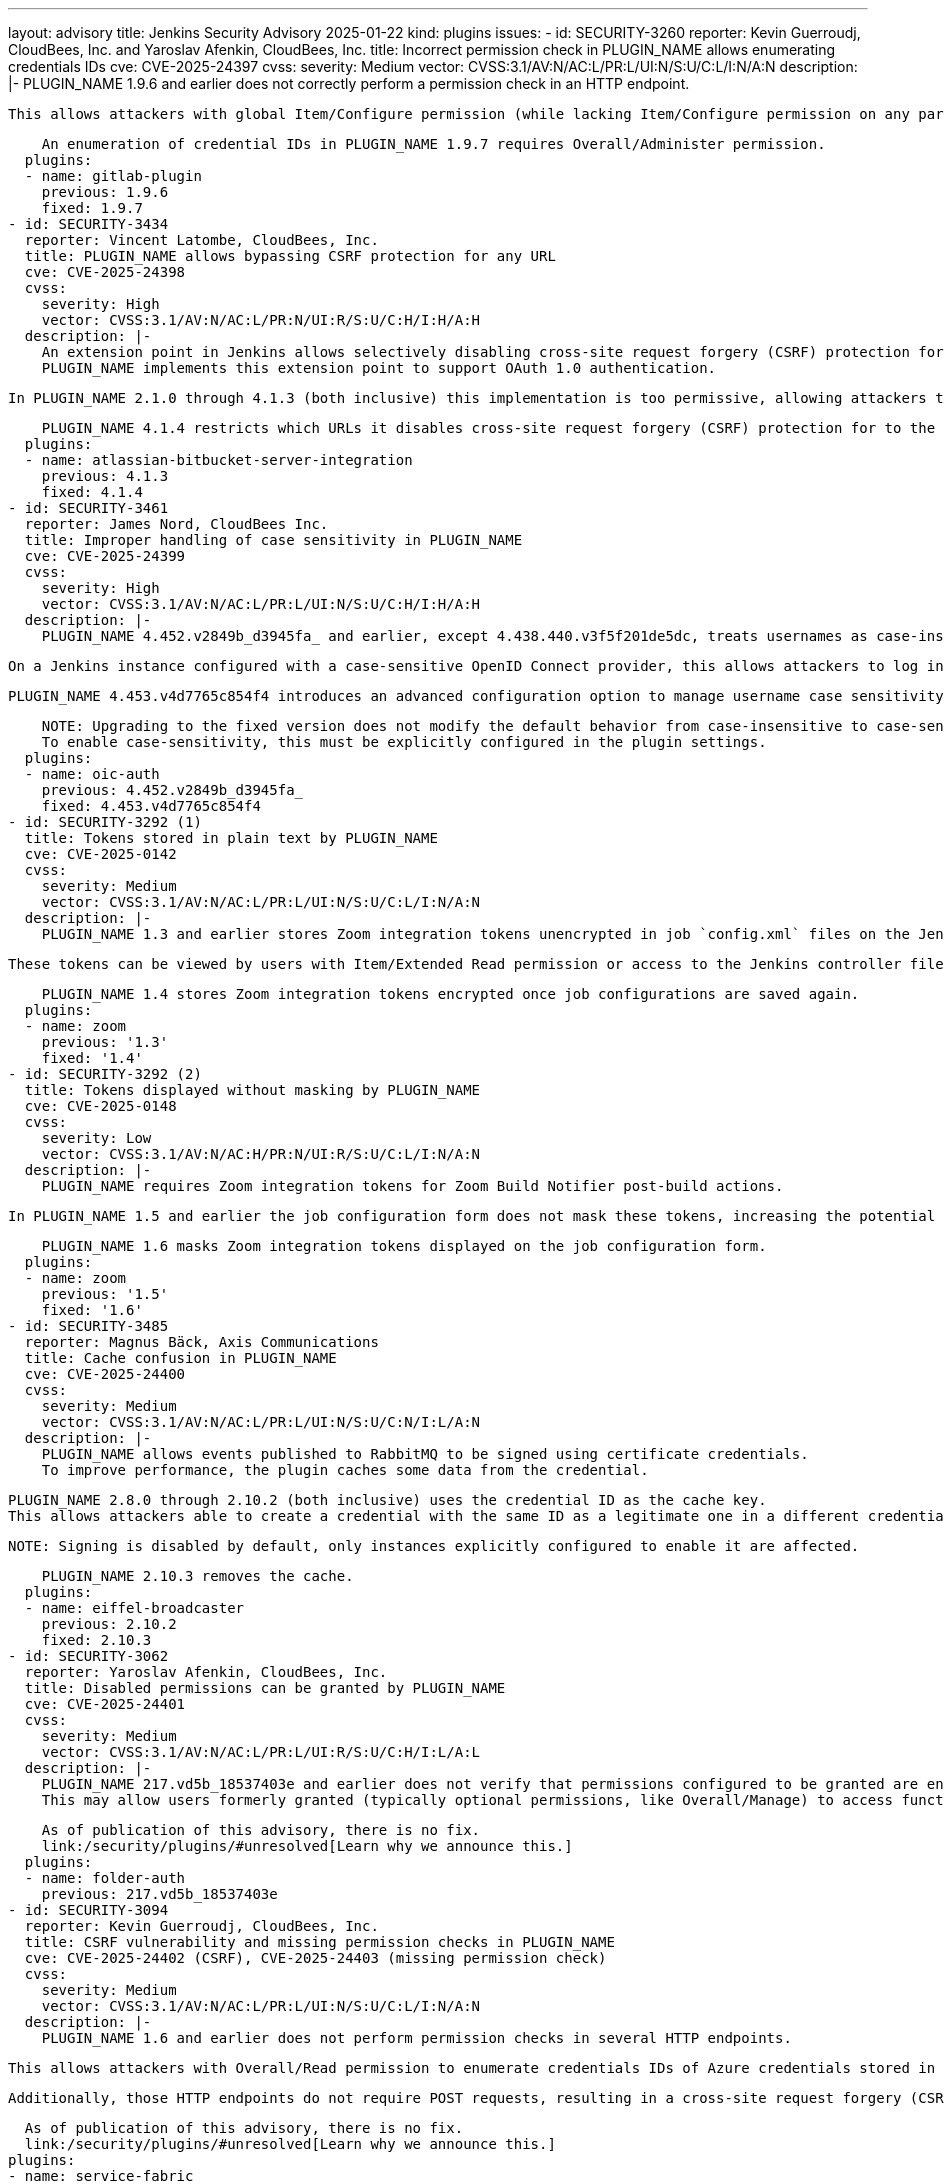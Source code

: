 ---
layout: advisory
title: Jenkins Security Advisory 2025-01-22
kind: plugins
issues:
- id: SECURITY-3260
  reporter: Kevin Guerroudj, CloudBees, Inc. and Yaroslav Afenkin, CloudBees, Inc.
  title: Incorrect permission check in PLUGIN_NAME allows enumerating credentials
    IDs
  cve: CVE-2025-24397
  cvss:
    severity: Medium
    vector: CVSS:3.1/AV:N/AC:L/PR:L/UI:N/S:U/C:L/I:N/A:N
  description: |-
    PLUGIN_NAME 1.9.6 and earlier does not correctly perform a permission check in an HTTP endpoint.

    This allows attackers with global Item/Configure permission (while lacking Item/Configure permission on any particular job) to enumerate credential IDs of GitLab API token credentials and Secret text credentials stored in Jenkins. Those can be used as part of an attack to capture the credentials using another vulnerability.

    An enumeration of credential IDs in PLUGIN_NAME 1.9.7 requires Overall/Administer permission.
  plugins:
  - name: gitlab-plugin
    previous: 1.9.6
    fixed: 1.9.7
- id: SECURITY-3434
  reporter: Vincent Latombe, CloudBees, Inc.
  title: PLUGIN_NAME allows bypassing CSRF protection for any URL
  cve: CVE-2025-24398
  cvss:
    severity: High
    vector: CVSS:3.1/AV:N/AC:L/PR:N/UI:R/S:U/C:H/I:H/A:H
  description: |-
    An extension point in Jenkins allows selectively disabling cross-site request forgery (CSRF) protection for specific URLs.
    PLUGIN_NAME implements this extension point to support OAuth 1.0 authentication.

    In PLUGIN_NAME 2.1.0 through 4.1.3 (both inclusive) this implementation is too permissive, allowing attackers to craft URLs that would bypass the CSRF protection of any target URL.

    PLUGIN_NAME 4.1.4 restricts which URLs it disables cross-site request forgery (CSRF) protection for to the URLs that needs it.
  plugins:
  - name: atlassian-bitbucket-server-integration
    previous: 4.1.3
    fixed: 4.1.4
- id: SECURITY-3461
  reporter: James Nord, CloudBees Inc.
  title: Improper handling of case sensitivity in PLUGIN_NAME
  cve: CVE-2025-24399
  cvss:
    severity: High
    vector: CVSS:3.1/AV:N/AC:L/PR:L/UI:N/S:U/C:H/I:H/A:H
  description: |-
    PLUGIN_NAME 4.452.v2849b_d3945fa_ and earlier, except 4.438.440.v3f5f201de5dc, treats usernames as case-insensitive.

    On a Jenkins instance configured with a case-sensitive OpenID Connect provider, this allows attackers to log in as any user by providing a username that differs only in letter case, potentially gaining administrator access to Jenkins.

    PLUGIN_NAME 4.453.v4d7765c854f4 introduces an advanced configuration option to manage username case sensitivity, with default to case-sensitive.

    NOTE: Upgrading to the fixed version does not modify the default behavior from case-insensitive to case-sensitive.
    To enable case-sensitivity, this must be explicitly configured in the plugin settings.
  plugins:
  - name: oic-auth
    previous: 4.452.v2849b_d3945fa_
    fixed: 4.453.v4d7765c854f4
- id: SECURITY-3292 (1)
  title: Tokens stored in plain text by PLUGIN_NAME
  cve: CVE-2025-0142
  cvss:
    severity: Medium
    vector: CVSS:3.1/AV:N/AC:L/PR:L/UI:N/S:U/C:L/I:N/A:N
  description: |-
    PLUGIN_NAME 1.3 and earlier stores Zoom integration tokens unencrypted in job `config.xml` files on the Jenkins controller as part of its configuration.

    These tokens can be viewed by users with Item/Extended Read permission or access to the Jenkins controller file system.

    PLUGIN_NAME 1.4 stores Zoom integration tokens encrypted once job configurations are saved again.
  plugins:
  - name: zoom
    previous: '1.3'
    fixed: '1.4'
- id: SECURITY-3292 (2)
  title: Tokens displayed without masking by PLUGIN_NAME
  cve: CVE-2025-0148
  cvss:
    severity: Low
    vector: CVSS:3.1/AV:N/AC:H/PR:N/UI:R/S:U/C:L/I:N/A:N
  description: |-
    PLUGIN_NAME requires Zoom integration tokens for Zoom Build Notifier post-build actions.

    In PLUGIN_NAME 1.5 and earlier the job configuration form does not mask these tokens, increasing the potential for attackers to observe and capture them.

    PLUGIN_NAME 1.6 masks Zoom integration tokens displayed on the job configuration form.
  plugins:
  - name: zoom
    previous: '1.5'
    fixed: '1.6'
- id: SECURITY-3485
  reporter: Magnus Bäck, Axis Communications
  title: Cache confusion in PLUGIN_NAME
  cve: CVE-2025-24400
  cvss:
    severity: Medium
    vector: CVSS:3.1/AV:N/AC:L/PR:L/UI:N/S:U/C:N/I:L/A:N
  description: |-
    PLUGIN_NAME allows events published to RabbitMQ to be signed using certificate credentials.
    To improve performance, the plugin caches some data from the credential.

    PLUGIN_NAME 2.8.0 through 2.10.2 (both inclusive) uses the credential ID as the cache key.
    This allows attackers able to create a credential with the same ID as a legitimate one in a different credentials store, to sign an event published to RabbitMQ with the legitimate certificate credentials.

    NOTE: Signing is disabled by default, only instances explicitly configured to enable it are affected.

    PLUGIN_NAME 2.10.3 removes the cache.
  plugins:
  - name: eiffel-broadcaster
    previous: 2.10.2
    fixed: 2.10.3
- id: SECURITY-3062
  reporter: Yaroslav Afenkin, CloudBees, Inc.
  title: Disabled permissions can be granted by PLUGIN_NAME
  cve: CVE-2025-24401
  cvss:
    severity: Medium
    vector: CVSS:3.1/AV:N/AC:L/PR:L/UI:R/S:U/C:H/I:L/A:L
  description: |-
    PLUGIN_NAME 217.vd5b_18537403e and earlier does not verify that permissions configured to be granted are enabled.
    This may allow users formerly granted (typically optional permissions, like Overall/Manage) to access functionality they're no longer entitled to.

    As of publication of this advisory, there is no fix.
    link:/security/plugins/#unresolved[Learn why we announce this.]
  plugins:
  - name: folder-auth
    previous: 217.vd5b_18537403e
- id: SECURITY-3094
  reporter: Kevin Guerroudj, CloudBees, Inc.
  title: CSRF vulnerability and missing permission checks in PLUGIN_NAME
  cve: CVE-2025-24402 (CSRF), CVE-2025-24403 (missing permission check)
  cvss:
    severity: Medium
    vector: CVSS:3.1/AV:N/AC:L/PR:L/UI:N/S:U/C:L/I:N/A:N
  description: |-
    PLUGIN_NAME 1.6 and earlier does not perform permission checks in several HTTP endpoints.

    This allows attackers with Overall/Read permission to enumerate credentials IDs of Azure credentials stored in Jenkins. Those can be used as part of an attack to capture the credentials using another vulnerability.

    Additionally, those HTTP endpoints do not require POST requests, resulting in a cross-site request forgery (CSRF) vulnerability, allowing attackers to connect to a previously configured Service Fabric URL using attacker-specified credentials IDs.

    As of publication of this advisory, there is no fix.
    link:/security/plugins/#unresolved[Learn why we announce this.]
  plugins:
  - name: service-fabric
    previous: '1.6'
